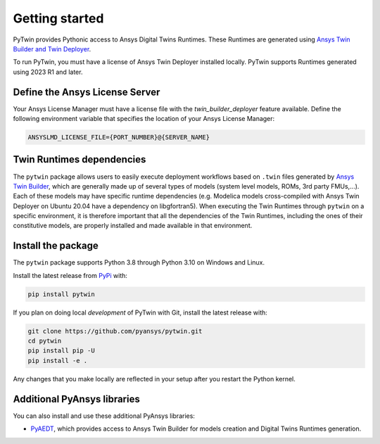 .. _getting_started:

===============
Getting started
===============
PyTwin provides Pythonic access to Ansys Digital Twins Runtimes.
These Runtimes are generated using `Ansys Twin Builder and Twin Deployer <https://www.ansys.com/products/digital-twin/ansys-twin-builder>`_.

To run PyTwin, you must have a license of Ansys Twin Deployer
installed locally. PyTwin supports Runtimes generated using 2023 R1 and later.

Define the Ansys License Server
-------------------------------
Your Ansys License Manager must have a license file with the *twin_builder_deployer* feature available. Define the
following environment variable that specifies the location of your Ansys License Manager:

.. code::

   ANSYSLMD_LICENSE_FILE={PORT_NUMBER}@{SERVER_NAME}

Twin Runtimes dependencies
--------------------------
The ``pytwin`` package allows users to easily execute deployment workflows based on ``.twin`` files generated by `Ansys Twin Builder <https://www.ansys.com/products/digital-twin/ansys-twin-builder>`_, which are generally made up of several types of models (system level models, ROMs, 3rd party FMUs,...). Each of these models may have specific runtime dependencies (e.g. Modelica models cross-compiled with Ansys Twin Deployer on Ubuntu 20.04 have a dependency on libgfortran5). When executing the Twin Runtimes through ``pytwin`` on a specific environment, it is therefore important that all the dependencies of the Twin Runtimes, including the ones of their constitutive models, are properly installed and made available in that environment.

Install the package
-------------------
The ``pytwin`` package supports Python 3.8 through
Python 3.10 on Windows and Linux.

Install the latest release from `PyPi
<https://pypi.org/project/pytwin/>`_ with:

.. code::

   pip install pytwin

If you plan on doing local *development* of PyTwin with Git, install
the latest release with:

.. code::

   git clone https://github.com/pyansys/pytwin.git
   cd pytwin
   pip install pip -U
   pip install -e .


Any changes that you make locally are reflected in your setup after you restart
the Python kernel.

Additional PyAnsys libraries
-----------------------------
You can also install and use these additional PyAnsys libraries:

- `PyAEDT <https://aedt.docs.pyansys.com//>`_, which provides
  access to Ansys Twin Builder for models creation and Digital Twins Runtimes generation.

